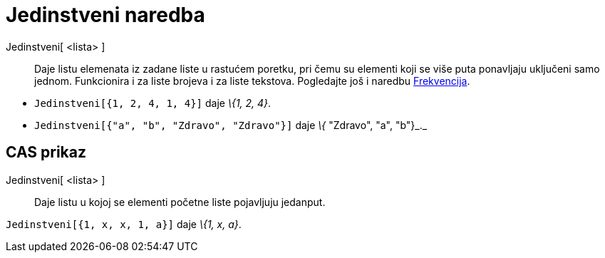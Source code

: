 = Jedinstveni naredba
:page-en: commands/Unique
ifdef::env-github[:imagesdir: /hr/modules/ROOT/assets/images]

Jedinstveni[ <lista> ]::
  Daje listu elemenata iz zadane liste u rastućem poretku, pri čemu su elementi koji se više puta ponavljaju uključeni
  samo jednom. Funkcionira i za liste brojeva i za liste tekstova. Pogledajte još i naredbu
  xref:/commands/Frekvencija.adoc[Frekvencija].

[EXAMPLE]
====

* `++Jedinstveni[{1, 2, 4, 1, 4}]++` daje _\{1, 2, 4}_.
* `++Jedinstveni[{"a", "b", "Zdravo", "Zdravo"}]++` daje _\{_ "Zdravo", "a", "b"}_._

====

== CAS prikaz

Jedinstveni[ <lista> ]::
  Daje listu u kojoj se elementi početne liste pojavljuju jedanput.

[EXAMPLE]
====

`++Jedinstveni[{1, x, x, 1, a}]++` daje _\{1, x, a}_.

====
